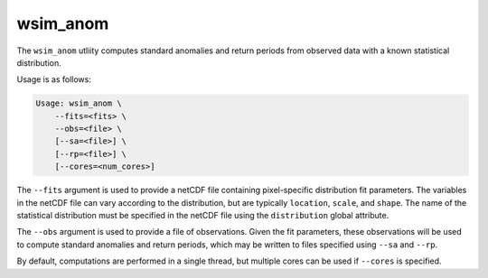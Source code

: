 wsim_anom
*********

The ``wsim_anom`` utliity computes standard anomalies and return periods from observed data with a known statistical distribution.

Usage is as follows:

.. code-block:: console

    Usage: wsim_anom \
        --fits=<fits> \
        --obs=<file> \
        [--sa=<file>] \
        [--rp=<file>] \
        [--cores=<num_cores>]

The ``--fits`` argument is used to provide a netCDF file containing pixel-specific distribution fit parameters. The variables in the netCDF file can vary according to the distribution, but are typically ``location``, ``scale``, and ``shape``. The name of the statistical distribution must be specified in the netCDF file using the ``distribution`` global attribute.

The ``--obs`` argument is used to provide a file of observations. Given the fit parameters, these observations will be used to compute standard anomalies and return periods, which may be written to files specified using ``--sa`` and ``--rp``.

By default, computations are performed in a single thread, but multiple cores can be used if ``--cores`` is specified.


